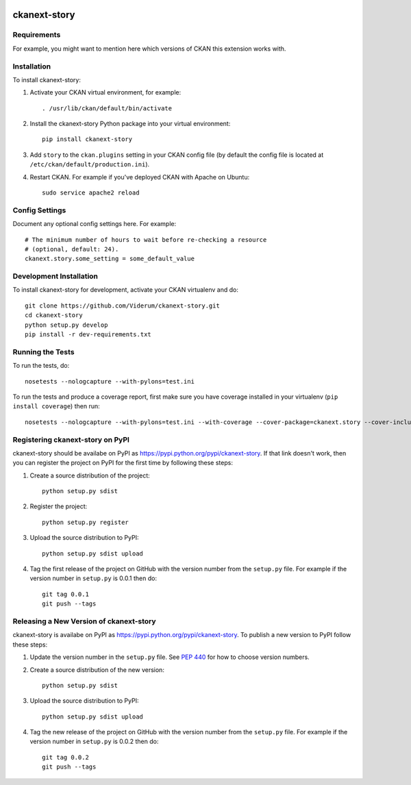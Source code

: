 .. You should enable this project on travis-ci.org and coveralls.io to make
   these badges work. The necessary Travis and Coverage config files have been
   generated for you.

.. image:: https://travis-ci.org/Viderum/ckanext-story.svg?branch=master
    :target: https://travis-ci.org/Viderum/ckanext-story

.. image:: https://coveralls.io/repos/Viderum/ckanext-story/badge.svg
  :target: https://coveralls.io/r/Viderum/ckanext-story

.. image:: https://pypip.in/download/ckanext-story/badge.svg
    :target: https://pypi.python.org/pypi//ckanext-story/
    :alt: Downloads

.. image:: https://pypip.in/version/ckanext-story/badge.svg
    :target: https://pypi.python.org/pypi/ckanext-story/
    :alt: Latest Version

.. image:: https://pypip.in/py_versions/ckanext-story/badge.svg
    :target: https://pypi.python.org/pypi/ckanext-story/
    :alt: Supported Python versions

.. image:: https://pypip.in/status/ckanext-story/badge.svg
    :target: https://pypi.python.org/pypi/ckanext-story/
    :alt: Development Status

.. image:: https://pypip.in/license/ckanext-story/badge.svg
    :target: https://pypi.python.org/pypi/ckanext-story/
    :alt: License

=============
ckanext-story
=============

.. Put a description of your extension here:
   What does it do? What features does it have?
   Consider including some screenshots or embedding a video!


------------
Requirements
------------

For example, you might want to mention here which versions of CKAN this
extension works with.


------------
Installation
------------

.. Add any additional install steps to the list below.
   For example installing any non-Python dependencies or adding any required
   config settings.

To install ckanext-story:

1. Activate your CKAN virtual environment, for example::

     . /usr/lib/ckan/default/bin/activate

2. Install the ckanext-story Python package into your virtual environment::

     pip install ckanext-story

3. Add ``story`` to the ``ckan.plugins`` setting in your CKAN
   config file (by default the config file is located at
   ``/etc/ckan/default/production.ini``).

4. Restart CKAN. For example if you've deployed CKAN with Apache on Ubuntu::

     sudo service apache2 reload


---------------
Config Settings
---------------

Document any optional config settings here. For example::

    # The minimum number of hours to wait before re-checking a resource
    # (optional, default: 24).
    ckanext.story.some_setting = some_default_value


------------------------
Development Installation
------------------------

To install ckanext-story for development, activate your CKAN virtualenv and
do::

    git clone https://github.com/Viderum/ckanext-story.git
    cd ckanext-story
    python setup.py develop
    pip install -r dev-requirements.txt


-----------------
Running the Tests
-----------------

To run the tests, do::

    nosetests --nologcapture --with-pylons=test.ini

To run the tests and produce a coverage report, first make sure you have
coverage installed in your virtualenv (``pip install coverage``) then run::

    nosetests --nologcapture --with-pylons=test.ini --with-coverage --cover-package=ckanext.story --cover-inclusive --cover-erase --cover-tests


---------------------------------
Registering ckanext-story on PyPI
---------------------------------

ckanext-story should be availabe on PyPI as
https://pypi.python.org/pypi/ckanext-story. If that link doesn't work, then
you can register the project on PyPI for the first time by following these
steps:

1. Create a source distribution of the project::

     python setup.py sdist

2. Register the project::

     python setup.py register

3. Upload the source distribution to PyPI::

     python setup.py sdist upload

4. Tag the first release of the project on GitHub with the version number from
   the ``setup.py`` file. For example if the version number in ``setup.py`` is
   0.0.1 then do::

       git tag 0.0.1
       git push --tags


----------------------------------------
Releasing a New Version of ckanext-story
----------------------------------------

ckanext-story is availabe on PyPI as https://pypi.python.org/pypi/ckanext-story.
To publish a new version to PyPI follow these steps:

1. Update the version number in the ``setup.py`` file.
   See `PEP 440 <http://legacy.python.org/dev/peps/pep-0440/#public-version-identifiers>`_
   for how to choose version numbers.

2. Create a source distribution of the new version::

     python setup.py sdist

3. Upload the source distribution to PyPI::

     python setup.py sdist upload

4. Tag the new release of the project on GitHub with the version number from
   the ``setup.py`` file. For example if the version number in ``setup.py`` is
   0.0.2 then do::

       git tag 0.0.2
       git push --tags
